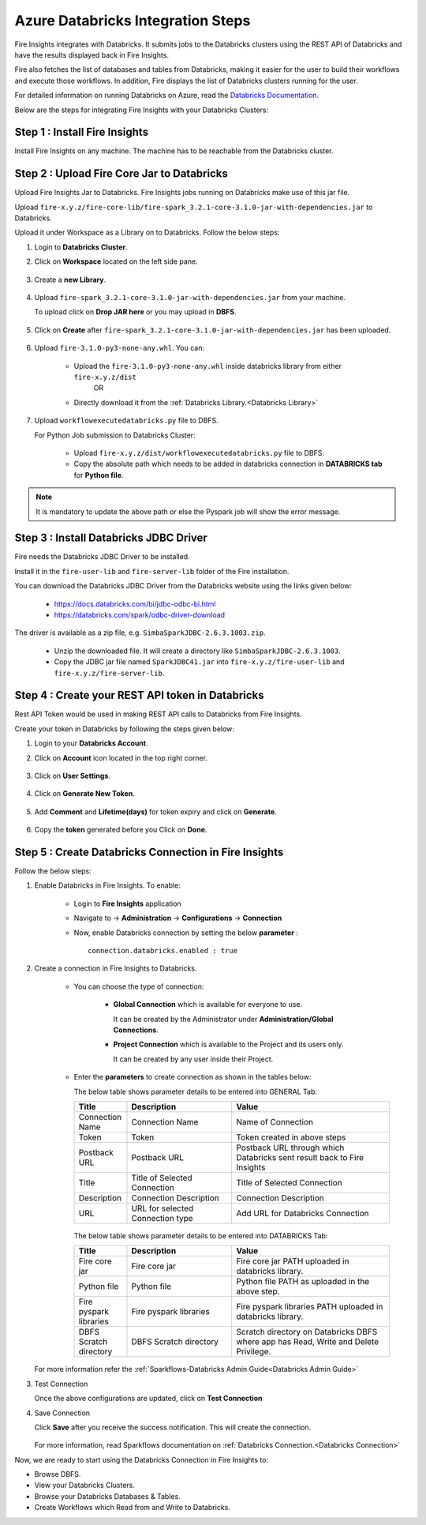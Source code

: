 Azure Databricks Integration Steps
======================

Fire Insights integrates with Databricks. It submits jobs to the Databricks clusters using the REST API of Databricks and have the results displayed back in Fire Insights.

Fire also fetches the list of databases and tables from Databricks, making it easier for the user to build their workflows and execute those workflows. In addition, Fire displays the list of Databricks clusters running for the user.

For detailed information on running Databricks on Azure, read the `Databricks Documentation. <https://docs.microsoft.com/en-us/azure/azure-databricks/quickstart-create-databricks-workspace-portal>`_

Below are the steps for integrating Fire Insights with your Databricks Clusters:

Step 1 : Install Fire Insights
-----------

Install Fire Insights on any machine. The machine has to be reachable from the Databricks cluster.

Step 2 : Upload Fire Core Jar to Databricks
----------------------------------

Upload Fire Insights Jar to Databricks. Fire Insights jobs running on Databricks make use of this jar file.

Upload ``fire-x.y.z/fire-core-lib/fire-spark_3.2.1-core-3.1.0-jar-with-dependencies.jar`` to Databricks. 

Upload it under Workspace as a Library on to Databricks. Follow the below steps: 

#. Login to **Databricks Cluster**.

#. Click on **Workspace** located on the left side pane.

      .. figure:: ../_assets/configuration/azure_workspace.PNG
         :alt: Databricks
         :width: 40%
   
#. Create a **new Library**.

      .. figure:: ../_assets/configuration/library_create.PNG
         :alt: Databricks
         :width: 40%
   
#. Upload ``fire-spark_3.2.1-core-3.1.0-jar-with-dependencies.jar`` from your machine.
   
   To upload click on **Drop JAR here** or you may upload in **DBFS**.


      .. figure:: ../_assets/configuration/uploadlibrary.PNG
         :alt: Databricks
         :width: 40%
   
#. Click on **Create** after ``fire-spark_3.2.1-core-3.1.0-jar-with-dependencies.jar`` has been uploaded.

      .. figure:: ../_assets/configuration/createlibrary.PNG
         :alt: Databricks
         :width: 40%
#. Upload ``fire-3.1.0-py3-none-any.whl``. You can:
   
     * Upload the ``fire-3.1.0-py3-none-any.whl`` inside databricks library from either ``fire-x.y.z/dist`` 
                  OR
     * Directly download it from the :ref:`Databricks Library.<Databricks Library>`

#. Upload ``workflowexecutedatabricks.py`` file to DBFS.

   For Python Job submission to Databricks Cluster:

      * Upload ``fire-x.y.z/dist/workflowexecutedatabricks.py`` file to DBFS.
      * Copy the absolute path which needs to be added in databricks connection in **DATABRICKS tab** for **Python file**. 

.. note:: It is mandatory to update the above path or else the Pyspark job will show the error message.

Step 3 : Install Databricks JDBC Driver
-----------------------------------

Fire needs the Databricks JDBC Driver to be installed. 

Install it in the ``fire-user-lib`` and ``fire-server-lib`` folder of the Fire installation.

You can download the Databricks JDBC Driver from the Databricks website using the links given below: 

     * https://docs.databricks.com/bi/jdbc-odbc-bi.html
     * https://databricks.com/spark/odbc-driver-download

The driver is available as a zip file, e.g. ``SimbaSparkJDBC-2.6.3.1003.zip``.

     * Unzip the downloaded file. It will create a directory like ``SimbaSparkJDBC-2.6.3.1003``.
     * Copy the JDBC jar file named ``SparkJDBC41.jar`` into ``fire-x.y.z/fire-user-lib`` and ``fire-x.y.z/fire-server-lib``.


Step 4 : Create your REST API token in Databricks
--------------

Rest API Token would be used in making REST API calls to Databricks from Fire Insights.

Create your token in Databricks by following the steps given below:

#. Login to your **Databricks Account**.

#. Click on **Account** icon located in the top right corner.

      .. figure:: ../_assets/configuration/user_setting.PNG
         :alt: Databricks
         :width: 60%
   
#. Click on **User Settings**.

      .. figure:: ../_assets/configuration/user_setting.PNG
         :alt: Databricks
         :width: 60%

#. Click on **Generate New Token**.

      .. figure:: ../_assets/configuration/token.PNG
         :alt: Databricks
         :width: 60%

#. Add **Comment** and **Lifetime(days)** for token expiry and click on **Generate**.


      .. figure:: ../_assets/configuration/token_update.PNG
         :alt: Databricks
         :width: 60%

#. Copy the **token** generated before you Click on **Done**.

      .. figure:: ../_assets/configuration/token_generated.PNG
         :alt: Databricks
         :width: 40%


Step 5 : Create Databricks Connection in Fire Insights
-----------------------------------

Follow the below steps:

#. Enable Databricks in Fire Insights. To enable:

    * Login to **Fire Insights** application  
    
    * Navigate to -> **Administration** -> **Configurations** -> **Connection** 
    
    * Now, enable Databricks connection by setting the below **parameter** :

      ::

        connection.databricks.enabled : true

#. Create a connection in Fire Insights to Databricks. 

    * You can choose the type of connection:

        * **Global Connection** which is available for everyone to use. 
      
          It can be created by the Administrator under **Administration/Global Connections**.

        * **Project Connection** which is available to the Project and its users only.

          It can be created by any user inside their Project. 
 
    * Enter the **parameters** to create connection as shown in the tables below:

      The below table shows parameter details to be entered into GENERAL Tab:

      .. list-table:: 
         :widths: 10 20 30
         :header-rows: 1

         * - Title
           - Description
           - Value
         * - Connection Name
           - Connection Name
           - Name of Connection
         * - Token
           - Token
           - Token created in above steps  
         * - Postback URL
           - Postback URL
           - Postback URL through which Databricks sent result back to Fire Insights
         * - Title 
           - Title of Selected Connection
           - Title of Selected Connection  
         * - Description 
           - Connection Description 
           - Connection Description
         * - URL
           - URL for selected Connection type
           - Add URL for Databricks Connection


      .. figure:: ../_assets/configuration/databricks-connection.PNG
         :alt: Databricks Connection
         :width: 40%

      The below table shows parameter details to be entered into DATABRICKS Tab:

      .. list-table:: 
         :widths: 10 20 30
         :header-rows: 1

         * - Title
           - Description
           - Value
         * - Fire core jar
           - Fire core jar
           - Fire core jar PATH uploaded in databricks library.
         * - Python file
           - Python file
           - Python file PATH as uploaded in the above step.  
         * - Fire pyspark libraries
           - Fire pyspark libraries
           - Fire pyspark libraries PATH uploaded in databricks library.
         * - DBFS Scratch directory 
           - DBFS Scratch directory
           - Scratch directory on Databricks DBFS where app has Read, Write and Delete Privilege.
  
      .. figure:: ../_assets/configuration/databricks_jar.PNG
         :alt: Postback URL
         :width: 40%

   For more information refer the :ref:`Sparkflows-Databricks Admin Guide<Databricks Admin Guide>` 

#. Test Connection

   Once the above configurations are updated, click on **Test Connection** 
     
#. Save Connection

   Click **Save**  after you receive the success notification. This will create the connection.
   
    .. figure:: ../_assets/configuration/databricks_test.PNG
         :alt: Postback URL
         :width: 40%

   For more information, read Sparkflows documentation on :ref:`Databricks Connection.<Databricks Connection>`

Now, we are ready to start using the Databricks Connection in Fire Insights to:

* Browse DBFS.
* View your Databricks Clusters.
* Browse your Databricks Databases & Tables.
* Create Workflows which Read from and Write to Databricks.

